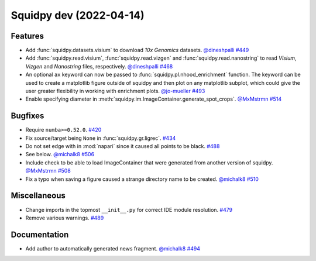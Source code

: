 Squidpy dev (2022-04-14)
========================

Features
--------

- Add :func:`squidpy.datasets.visium` to download *10x Genomics* datasets.
  `@dineshpalli <https://github.com/dineshpalli>`__
  `#449 <https://github.com/theislab/squidpy/pull/449>`__

- Add :func:`squidpy.read.visium`, :func:`squidpy.read.vizgen` and :func:`squidpy.read.nanostring` to
  read *Visium*, *Vizgen* and *Nanostring* files, respectively.
  `@dineshpalli <https://github.com/dineshpalli>`__
  `#468 <https://github.com/theislab/squidpy/pull/468>`__

- An optional ``ax`` keyword can now be passed to :func:`squidpy.pl.nhood_enrichment` function. The
  keyword can be used to create a matplotlib figure outside of squidpy and then plot on any matplotlib
  subplot, which could give the user greater flexibility in working with enrichment plots.
  `@jo-mueller <https://github.com/jo-mueller>`__
  `#493 <https://github.com/theislab/squidpy/pull/493>`__

- Enable specifying diameter in :meth:`squidpy.im.ImageContainer.generate_spot_crops`.
  `@MxMstrmn <https://github.com/MxMstrmn>`__
  `#514 <https://github.com/theislab/squidpy/pull/514>`__


Bugfixes
--------

- Require ``numba>=0.52.0``.
  `#420 <https://github.com/theislab/squidpy/pull/420>`__

- Fix source/target being ``None`` in :func:`squidpy.gr.ligrec`.
  `#434 <https://github.com/theislab/squidpy/pull/434>`__

- Do not set edge with in :mod:`napari` since it caused all points to be black.
  `#488 <https://github.com/theislab/squidpy/pull/488>`__

- See below.
  `@michalk8 <https://github.com/michalk8>`__
  `#506 <https://github.com/theislab/squidpy/pull/506>`__

- Include check to be able to load ImageContainer that were generated from another version of squidpy.
  `@MxMstrmn <https://github.com/MxMstrmn>`__
  `#508 <https://github.com/theislab/squidpy/pull/508>`__

- Fix a typo when saving a figure caused a strange directory name to be created.
  `@michalk8 <https://github.com/michalk8>`__
  `#510 <https://github.com/theislab/squidpy/pull/510>`__


Miscellaneous
-------------

- Change imports in the topmost ``__init__.py`` for correct IDE module resolution.
  `#479 <https://github.com/theislab/squidpy/pull/479>`__

- Remove various warnings.
  `#489 <https://github.com/theislab/squidpy/pull/489>`__


Documentation
-------------

- Add author to automatically generated news fragment.
  `@michalk8 <https://github.com/michalk8>`__
  `#494 <https://github.com/theislab/squidpy/pull/494>`__
